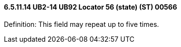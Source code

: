 ==== 6.5.11.14 UB2-14 UB92 Locator 56 (state) (ST) 00566

Definition: This field may repeat up to five times.

